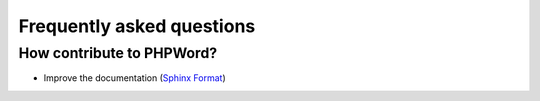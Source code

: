 .. _faq:

Frequently asked questions
==========================

How contribute to PHPWord?
--------------------------
- Improve the documentation (`Sphinx Format <http://documentation-style-guide-sphinx.readthedocs.org/en/latest/index.html>`__)
